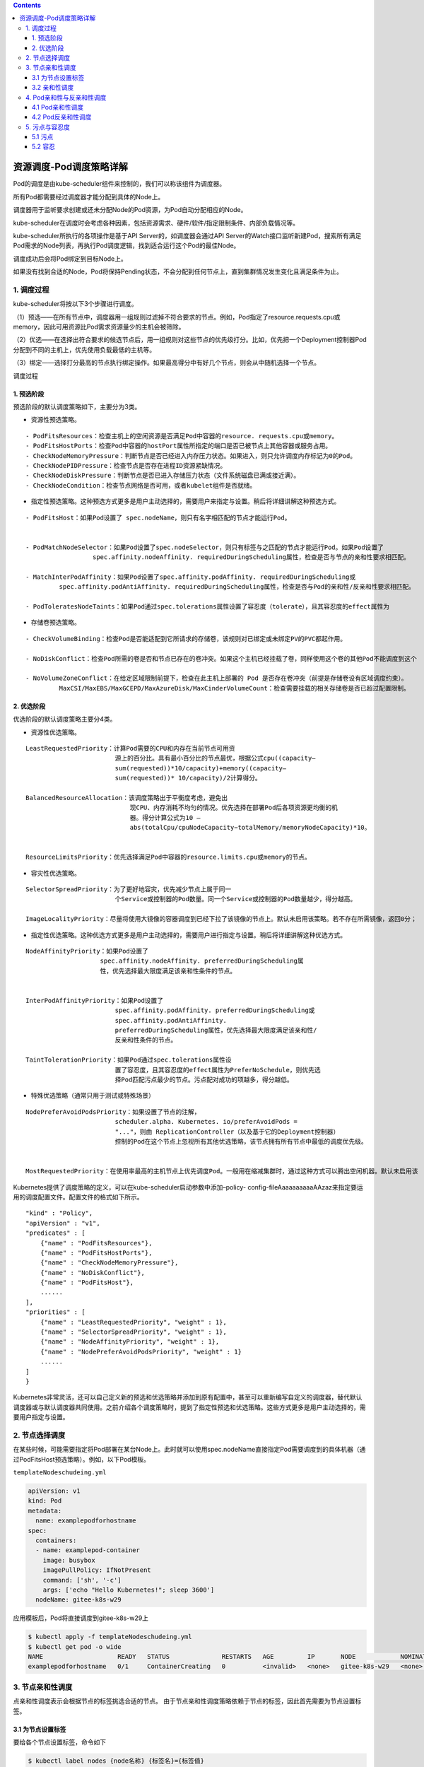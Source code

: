 .. contents::
   :depth: 3
..

资源调度-Pod调度策略详解
========================

Pod的调度是由kube-scheduler组件来控制的，我们可以称该组件为调度器。

所有Pod都需要经过调度器才能分配到具体的Node上。

调度器用于监听要求创建或还未分配Node的Pod资源，为Pod自动分配相应的Node。

kube-scheduler在调度时会考虑各种因素，包括资源需求、硬件/软件/指定限制条件、内部负载情况等。

kube-scheduler所执行的各项操作是基于API Server的，如调度器会通过API
Server的Watch接口监听新建Pod，搜索所有满足Pod需求的Node列表，再执行Pod调度逻辑，找到适合运行这个Pod的最佳Node。

调度成功后会将Pod绑定到目标Node上。

如果没有找到合适的Node，Pod将保持Pending状态，不会分配到任何节点上，直到集群情况发生变化且满足条件为止。

1. 调度过程
-----------

kube-scheduler将按以下3个步骤进行调度。

（1）预选——在所有节点中，调度器用一组规则过滤掉不符合要求的节点。例如，Pod指定了resource.requests.cpu或memory，因此可用资源比Pod需求资源量少的主机会被筛除。

（2）优选——在选择出符合要求的候选节点后，用一组规则对这些节点的优先级打分。比如，优先把一个Deployment控制器Pod分配到不同的主机上，优先使用负载最低的主机等。

（3）绑定——选择打分最高的节点执行绑定操作。如果最高得分中有好几个节点，则会从中随机选择一个节点。

调度过程

.. image:: ../../_static/image-20220419155639011.png

1. 预选阶段
~~~~~~~~~~~

预选阶段的默认调度策略如下，主要分为3类。

-  资源性预选策略。

::

   - PodFitsResources：检查主机上的空闲资源是否满足Pod中容器的resource. requests.cpu或memory。
   - PodFitsHostPorts：检查Pod中容器的hostPort属性所指定的端口是否已被节点上其他容器或服务占用。
   - CheckNodeMemoryPressure：判断节点是否已经进入内存压力状态。如果进入，则只允许调度内存标记为0的Pod。
   - CheckNodePIDPressure：检查节点是否存在进程ID资源紧缺情况。
   - CheckNodeDiskPressure：判断节点是否已进入存储压力状态（文件系统磁盘已满或接近满）。
   - CheckNodeCondition：检查节点网络是否可用，或者kubelet组件是否就绪。

-  指定性预选策略。这种预选方式更多是用户主动选择的，需要用户来指定与设置。稍后将详细讲解这种预选方式。

::

   - PodFitsHost：如果Pod设置了 spec.nodeName，则只有名字相匹配的节点才能运行Pod。


   - PodMatchNodeSelector：如果Pod设置了spec.nodeSelector，则只有标签与之匹配的节点才能运行Pod。如果Pod设置了
                     spec.affinity.nodeAffinity. requiredDuringScheduling属性，检查是否与节点的亲和性要求相匹配。

   - MatchInterPodAffinity：如果Pod设置了spec.affinity.podAffinity. requiredDuringScheduling或
            spec.affinity.podAntiAffinity. requiredDuringScheduling属性，检查是否与Pod的亲和性/反亲和性要求相匹配。

   - PodToleratesNodeTaints：如果Pod通过spec.tolerations属性设置了容忍度（tolerate），且其容忍度的effect属性为                NoSchedule或NoExecute，则检查Pod是否能容忍节点上的污点（taint）。

-  存储卷预选策略。

::

   - CheckVolumeBinding：检查Pod是否能适配到它所请求的存储卷，该规则对已绑定或未绑定PV的PVC都起作用。

   - NoDiskConflict：检查Pod所需的卷是否和节点已存在的卷冲突。如果这个主机已经挂载了卷，同样使用这个卷的其他Pod不能调度到这个            主机上，仅限于GCE PD、AWS EBS、Ceph RBD以及iSCSI。

   - NoVolumeZoneConflict：在给定区域限制前提下，检查在此主机上部署的 Pod 是否存在卷冲突（前提是存储卷设有区域调度约束）。
            MaxCSI/MaxEBS/MaxGCEPD/MaxAzureDisk/MaxCinderVolumeCount：检查需要挂载的相关存储卷是否已超过配置限制。

2. 优选阶段
~~~~~~~~~~~

优选阶段的默认调度策略主要分4类。

-  资源性优选策略。

::

   LeastRequestedPriority：计算Pod需要的CPU和内存在当前节点可用资
                           源上的百分比。具有最小百分比的节点最优，根据公式cpu((capacity–
                           sum(requested))*10/capacity)+memory((capacity–
                           sum(requested))* 10/capacity)/2计算得分。

   BalancedResourceAllocation：该调度策略出于平衡度考虑，避免出
                               现CPU、内存消耗不均匀的情况。优先选择在部署Pod后各项资源更均衡的机
                               器。得分计算公式为10 –
                               abs(totalCpu/cpuNodeCapacity−totalMemory/memoryNodeCapacity)*10。
                              

   ResourceLimitsPriority：优先选择满足Pod中容器的resource.limits.cpu或memory的节点。

-  容灾性优选策略。

::

   SelectorSpreadPriority：为了更好地容灾，优先减少节点上属于同一
                           个Service或控制器的Pod数量。同一个Service或控制器的Pod数量越少，得分越高。
                           
   ImageLocalityPriority：尽量将使用大镜像的容器调度到已经下拉了该镜像的节点上。默认未启用该策略。若不存在所需镜像，返回0分；                        若存在镜像，镜像越大，得分越高。 

-  指定性优选策略。这种优选方式更多是用户主动选择的，需要用户进行指定与设置。稍后将详细讲解这种优选方式。

::

   NodeAffinityPriority：如果Pod设置了
                       spec.affinity.nodeAffinity. preferredDuringScheduling属
                       性，优先选择最大限度满足该亲和性条件的节点。
                       
                       
   InterPodAffinityPriority：如果Pod设置了
                           spec.affinity.podAffinity. preferredDuringScheduling或
                           spec.affinity.podAntiAffinity.
                           preferredDuringScheduling属性，优先选择最大限度满足该亲和性/
                           反亲和性条件的节点。
                           
   TaintTolerationPriority：如果Pod通过spec.tolerations属性设
                           置了容忍度，且其容忍度的effect属性为PreferNoSchedule，则优先选
                           择Pod匹配污点最少的节点。污点配对成功的项越多，得分越低。

-  特殊优选策略（通常只用于测试或特殊场景）

::

   NodePreferAvoidPodsPriority：如果设置了节点的注解，
                           scheduler.alpha. Kubernetes. io/preferAvoidPods =
                           "..."，则由 ReplicationController（以及基于它的Deployment控制器）
                           控制的Pod在这个节点上忽视所有其他优选策略，该节点拥有所有节点中最低的调度优先级。
                           
                           
   MostRequestedPriority：在使用率最高的主机节点上优先调度Pod。一般用在缩减集群时，通过这种方式可以腾出空闲机器。默认未启用该                       策略。EqualPriorityMap：将所有节点设置为相同的优先级。默认未启用该策略。

Kubernetes提供了调度策略的定义，可以在kube-scheduler启动参数中添加–policy-
config-fileAaaaaaaaaaAAzaz来指定要运用的调度配置文件。配置文件的格式如下所示。

::

   "kind" : "Policy",
   "apiVersion" : "v1",
   "predicates" : [
       {"name" : "PodFitsResources"},
       {"name" : "PodFitsHostPorts"},
       {"name" : "CheckNodeMemoryPressure"},
       {"name" : "NoDiskConflict"},
       {"name" : "PodFitsHost"},
       ......
   ],
   "priorities" : [
       {"name" : "LeastRequestedPriority", "weight" : 1},
       {"name" : "SelectorSpreadPriority", "weight" : 1},
       {"name" : "NodeAffinityPriority", "weight" : 1},
       {"name" : "NodePreferAvoidPodsPriority", "weight" : 1}
       ......
   ]
   }

Kubernetes非常灵活，还可以自己定义新的预选和优选策略并添加到原有配置中，甚至可以重新编写自定义的调度器，替代默认调度器或与默认调度器共同使用。之前介绍各个调度策略时，提到了指定性预选和优选策略。这些方式更多是用户主动选择的，需要用户指定与设置。

2. 节点选择调度
---------------

在某些时候，可能需要指定将Pod部署在某台Node上。此时就可以使用spec.nodeName直接指定Pod需要调度到的具体机器（通过PodFitsHost预选策略）。例如，以下Pod模板。

``templateNodeschudeing.yml``

.. code:: yaml

   apiVersion: v1
   kind: Pod
   metadata:
     name: examplepodforhostname
   spec:
     containers:
     - name: examplepod-container
       image: busybox
       imagePullPolicy: IfNotPresent
       command: ['sh', '-c']
       args: ['echo "Hello Kubernetes!"; sleep 3600']
     nodeName: gitee-k8s-w29

应用模板后，Pod将直接调度到gitee-k8s-w29上

.. code:: shell

   $ kubectl apply -f templateNodeschudeing.yml
   $ kubectl get pod -o wide
   NAME                    READY   STATUS              RESTARTS   AGE         IP       NODE            NOMINATED NODE   READINESS GATES
   examplepodforhostname   0/1     ContainerCreating   0          <invalid>   <none>   gitee-k8s-w29   <none>           <none>

3. 节点亲和性调度
-----------------

点亲和性调度表示会根据节点的标签挑选合适的节点。
由于节点亲和性调度策略依赖于节点的标签，因此首先需要为节点设置标签。

3.1 为节点设置标签
~~~~~~~~~~~~~~~~~~

要给各个节点设置标签，命令如下

.. code:: shell

   $ kubectl label nodes {node名称} {标签名}={标签值}

例如以下命令。

.. code:: shell

   $ kubectl label nodes gitee-k8s-w29 disktype=ssd

使用以下命令可以删除定义的标签。

.. code:: shell

   $ kubectl label nodes gitee-k8s-w29 disktype-

设置完成后可以通过\ ``$ kubectl describe node gitee-k8s-w29``\ 命令查看标签配置情况

.. code:: shell

   $ kubectl describe node gitee-k8s-w29
   Name:               gitee-k8s-w29
   Roles:              <none>
   Labels:             beta.kubernetes.io/arch=amd64
                       beta.kubernetes.io/os=linux
                       disktype=ssd
                       kubernetes.io/arch=amd64
                       kubernetes.io/hostname=gitee-k8s-w29
                       kubernetes.io/os=linux

除了自己定义的标签之外，Kubernetes还会为每个节点自动生成系统级标签。

-  Kubernetes.io/hostname：机器名称，例如，gitee-k8s-w29。
-  Kubernetes.io/os：系统名称，例如，Linux/Windows。
-  Kubernetes.io/arch：架构名称，例如，amd64。

只有使用公有云厂商自家的Kubernetes时才会有以下标签，私有Kubernetes集群没有这些标签。

-  failure-domain.beta.Kubernetes.io/region：地域名称。
-  failure-domain.beta.Kubernetes.io/zone：地域下的区域名称。
-  beta.Kubernetes.io/instance-type：使用的cloudprovider名称。

3.2 亲和性调度
~~~~~~~~~~~~~~

在某些时候，可能需要将Pod调度到指定类型的节点中。

通过spec.nodeSelector或spec.affinity.nodeAffinity.requiredDuringScheduling可以将Pod调度
到拥有指定标签的节点上（通过PodMatchNodeSelector预选策略），这种方式属于硬亲和性调度，是强制性的，节点不允许调度到不符合条件的机器上。

为了看看如何通过spec.nodeSelector将Pod调度到有指定标签的节点上，首先，创建以下模板。

.. code:: shell

   $ kubectl label nodes gitee-k8s-w29 disktype=ssd
   $ kubectl label nodes gitee-k8s-w29 env=prd

``example-scheduingv1.yml``

.. code:: yaml

   apiVersion: v1
   kind: Pod
   metadata:
     name: examplefornodeselector
   spec:
     containers:
     - name: nginx
       image: nginx
       imagePullPolicy: IfNotPresent
     nodeSelector:
       disktype: ssd
       env: prd

.. code:: bash

   $ kubectl apply -f example-scheduingv1.yml
   $ kubectl get pod -o wide
   NAME                     READY   STATUS    RESTARTS   AGE   IP            NODE            NOMINATED NODE   READINESS GATES
   examplefornodeselector   1/1     Running   0          93s   10.0.24.101   gitee-k8s-w29   <none>           <none>

除了spec.nodeSelector之外，还可以通过spec.affinity.nodeAffinity.requiredDuringScheduling
将 Pod
调度到有指定标签的节点上。它们的主要区别在于，spec.affinity.nodeAffinity.requiredDuringScheduling可以设置更复杂的表达式。

例如，之前提到的In、NotIn、Exists、DoesNotExist等属性。

requiredDuringScheduling有两种用法，

一种是requiredDuringScheduling RequiredDuringExecution，

另一种是requiredDuringSchedulingIgnored DuringExecution。

两者都可以将Pod调度到存在指定标签的节点上，但区别在于，前者Pod调度成功运行后，如果节点标
签发生变化而不再满足条件，Pod将会被驱逐出节点，而后者仍会在节点上运行。

还可以通过spec.affinity.nodeAffinity.preferredDuringScheduling属性来指定节点标签，优先选择最大限度满足该亲和性条件的节点（通过NodeAffinityPriority优选策略）。这种方式属于软亲和性调度，是非强制性的。节点根据优先级的得分情况可能会也可能不会调度到不符合条件的机器上。

为了创建有亲和性条件的Pod，首先，创建以下模板。

``examplefornodeaffinity.yml``

.. code:: yaml

   apiVersion: v1
   kind: Pod
   metadata:
     name: examplefornodeaffinity
   spec:
     containers:
     - name: nginx
       image: nginx
       imagePullPolicy: IfNotPresent
     affinity:
       nodeAffinity:
         requiredDuringSchedulingIgnoredDuringExecution:
           nodeSelectorTerms:
           - matchExpressions:
             - {key: env, operator: In, values: [prd]}
             - {key: cpu, operator: NotIn, values: [4core]}
         preferredDuringSchedulingIgnoredDuringExecution:
         - weight: 1
           preference:
             matchExpressions:
             - {key: disktype, operator: In, values: [ssd,flash]}

这里我们\ **通过nodeAffinity.requiredDuringSchedulingIgnoredDuringExecution设置了硬亲和性条件，寻找env标签取值在prd内，cpu标签取值不在4core内的节点。**

**然后通过nodeAffinity.preferredDuringSchedulingIgnoredDuringExecution设置软亲和性条件，优先寻找disktype在ssd/flash内的节点。**

其中，weight字段表示相对于其他软亲和性条件的优先级比值，取值范围为
1～100，因为目前我们只 设置了一个软亲和性条件，所以填写任意值均可。

应用该模板后，其调度过程将如图所示。k8snode1 的标签由于不符合required
DuringScheduling条件，在预选阶段就会被筛除。然后对k8snode2和k8snode3进行优先级选择，根据preferredDuringScheduling的设置，k8snode3满足这个条件，因此将获得最高优先级，Pod调度到k8snode3上的概率更大。

调度过程

.. image:: ../../_static/image-20220419180503523.png

4. Pod亲和性与反亲和性调度
--------------------------

4.1 Pod亲和性调度
~~~~~~~~~~~~~~~~~

**有些时候，需要将某些Pod与正在运行的已具有某些特质的Pod调度到一起，因此就需要使用Pod亲和性调度方式。**

通过spec.affinity.podAffinity.requiredDuringScheduling可将Pod调度到带有指定标签的Pod节点上（通过MatchInterPodAffinity预选策略）。

requiredDuring Scheduling有两种用法

-  requiredDuringSchedulingRequiredDuringExecution，

-  requiredDuringSchedulingIgnoredDuringExecution。

两者都可以将Pod调度到存在指定标签的Pod节点上，区别在于，前者Pod调度成功运行后，如果节点上已
有Pod的标签发生变化且不再满足条件，Pod将会被驱逐出节点，而后者仍会在节点上运行。

另外，还可以通过spec.affinity.podAffinity.preferredDuringScheduling属性来指定节
点上 Pod 的标签，优先选择最大限度满足该亲和性条件的节点（通过
InterPodAffinityPriority优选策略）。这种方式属于软亲和性调度，是非强制性的。

节点根据优先级得分情况，可能会也可能不会调度到不符合条件的机器上。

假设现在各个机器上Pod的标签情况如图所示。appType: Log
表示它是一个收集系统日志的应用，appType:
SystemClean表示它是一个定期清理系统垃圾的应用。

各个机器上的Pod标签

.. image:: ../../_static/image-20220420100144485.png

现在我们需要创建一个Pod，如果它会和系统交互并产生影响，就必须和能收集系统日志的Pod部署到一起。因为读Pod也会生成一定数量的系统垃圾，所以需要优先和能定期清理垃圾的Pod部署在一起。

为了创建具有Pod亲和性条件的Pod，创建以下模板。

``exampleforpodaffinity.yml``

.. code:: yaml

   apiVersion: v1
   kind: Pod
   metadata:
     name: exampleforpodaffinity
   spec:
     containers:
     - name: nginx
       image: nginx
       imagePullPolicy: IfNotPresent
     affinity:
       # pod亲和性
       podAffinity:
         # 硬亲和性条件
         requiredDuringSchedulingIgnoredDuringExecution:
         - labelSelector:
             matchExpressions:
               - {key: appType, operator: In, values: [Log]}
           topologyKey: 'Kubernetes.io/hostname'
         # 软亲和性条件
         preferredDuringSchedulingIgnoredDuringExecution:
         - weight: 1
           podAffinityTerm:
             labelSelector:
               matchExpressions:
                 - {key: appType, operator: In, values: [SystemClean]}
             topologyKey: 'Kubernetes.io/hostname'

这里通过podAffinity.requiredDuringSchedulingIgnoredDuringExecution设置了硬亲和性条件，寻找appType标签取值在Log内的Pod。

然后通过nodeAffinity.
preferredDuringSchedulingIgnoredDuringExecution设置了软亲和性条件，优先寻找appType在SystemClean内的Pod。

其中，weight字段表示相对于其他软亲和性条件的优先级比例，取值范围为1～100。因为目前我们只设置了一个软亲和性条件，所以填写任意值均可。

值得注意的是，对于Pod亲和性，无论是硬亲和性还是软亲和性都设置了topologyKey属性，把该属性设置为节点的标签名称。

如果满足Pod亲和性条件，则将Pod调度到和已有 Pod
的所在节点拥有相同节点标签的机器上。

这里使用了系统标签Kubernetes.io/
hostname（主机名称），它表示如果满足亲和性条件，则会
将Pod调度到和已有Pod所在节点的Kubernetes.io/hostname标签值相同的节点上。

换句话说，会将该Pod调度到同一台机器上。

也可以将topologyKey设置为之前示例中使用的disktype节点标签等，如果满足亲和性条件，就会将Pod调度到与
disktype一致的节点上，但这些节点也可能有多个。

应用该模板后，其调度过程将如下图 所示。

k8snode3 的标签由于不符合required
DuringScheduling条件，因此在预选阶段就会被筛除。

然后对k8snode1和k8snode2进行优先级选择，根据preferredDuringScheduling的设置，k8snode2满足这个条件，因此将获得最高优先级，Pod调度到k8snode2上的概率更大。

调度过程

.. image:: ../../_static/image-20220420101531071.png

4.2 Pod反亲和性调度
~~~~~~~~~~~~~~~~~~~

当不能将某些Pod与正在运行的已具有某些特质的Pod调度到一起时，就需要使用Pod反亲和性调度方式。

Pod反亲和性调度和Pod亲和性调度的作用恰恰相反。

Pod反亲和性使用podAntiAffinity属性来定义，而在podAntiAffinity内部，其子属性定义方式和podAffinity一模一样。

假设现在各个机器上Pod的标签情况如图所示。

security: level3表示它是一个安全级别非常高的应用，appType:
BigdataCaculate表示它是大数据计
算应用，可能会随时消耗全部的CPU或内存资源。

各个机器上的Pod标签

.. image:: ../../_static/image-20220420101741633.png

现在我们需要创建一个Pod。假设由于公司政策，其他任何Pod都不允许和安全等级高于3的应用部署到一起。

而因为大数据应用太消耗节点的CPU或内存资源，所以不推荐与它们部署在一起。

为了创建具有Pod反亲和性条件的Pod，创建以下模板。

``exampleforpodantiaffinity.yml``

.. code:: yaml

   apiVersion: v1
   kind: Pod
   metadata:
     name: exampleforpodantiaffinity
   spec:
     containers:
     - name: nginx
       image: nginx
       imagePullPolicy: IfNotPresent
     affinity:
       # pod反亲和性
       podAntiAffinity:
         # 硬反亲和性条件
         requiredDuringSchedulingIgnoredDuringExecution:
         - labelSelector:
           matchExpressions:
             - {key: security, operator: In, values: [level3]}
           topologyKey: 'Kubernetes.io/hostname'
         # 软反亲和性条件
         preferredDuringSchedulingIgnoredDuringExecution:
         - weight: 1
           podAffinityTerm:
             labelSelector:
               matchExpressions:
               - {key: appType, operator: In, values: [BigdataCaculate]}
             topologyKey: 'Kubernetes.io/hostname'

应用该模板后，其调度过程将如下图所示。k8snode2 的标签因为满足required
DuringScheduling的反亲和条件，所以在预选阶段就会被筛除。

然后对k8snode1和k8snode3进行优先级选择，根据preferredDuringScheduling的设置，k8snode3不满足反亲和条件，因此它将获得最高优先级，Pod调度到k8snode3上的概率更大。

调度过程

.. image:: ../../_static/image-20220420102727547.png

**注意：在Pod亲和性与反亲和性调度过程中会涉及大量调度运算，这会显著减慢在大型集群中的调度。不建议在大于几百个节点的集群中使用它们。**

5. 污点与容忍度
---------------

5.1 污点
~~~~~~~~

顾名思义，污点表示一个节点上存在不良状况。污点会影响Pod的调度，其定义方式如下。

::

   $ kubectl taint node {节点名称} {污点名称}={污点值}:{污点的影响}

污点名称及污点值类似于标签，也是一种键值对形式。污点的影响一共有3种。

-  NoExecute：不将Pod调度到具备该污点的机器上。如果Pod已经在某台机器上运行，且设置了NoExecute污点，则不能容忍该污点的Pod将会被驱逐。
-  NoSchedule：不将Pod调度到具备该污点的机器上。对于已运行的Pod不会驱逐。
-  PreferNoSchedule：不推荐将Pod调度到具备该污点的机器上。

前两种影响会触发
PodToleratesNodeTaints预选策略，最后一种影响会触发TaintTolerationPriority优选策略。

例如，可以给其中一台机器添加污点。

.. code:: shell

   $ kubectl taint node gitee-k8s-w29 restart=hourly:NoSchedule

可以通过以下命令删除污点。

.. code:: shell

   $ kubectl taint node gitee-k8s-w29 restart:NoSchedule-

设置完成后可以通过\ ``$ kubectl describe node gitee-k8s-w29``\ 命令查看污点配置情况。

.. code:: shell

   $ kubectl describe node gitee-k8s-w29
   Name:               gitee-k8s-w29
   Roles:              <none>
   Labels:             beta.kubernetes.io/arch=amd64
                       beta.kubernetes.io/os=linux
                       kubernetes.io/arch=amd64
                       kubernetes.io/hostname=gitee-k8s-w29
                       kubernetes.io/os=linux
   Annotations:        io.cilium.network.ipv4-cilium-host: 10.0.24.248
                       io.cilium.network.ipv4-health-ip: 10.0.24.23
                       io.cilium.network.ipv4-pod-cidr: 10.0.24.0/24
                       kubeadm.alpha.kubernetes.io/cri-socket: /var/run/dockershim.sock
                       node.alpha.kubernetes.io/ttl: 0
                       volumes.kubernetes.io/controller-managed-attach-detach: true
   CreationTimestamp:  Mon, 18 Apr 2022 11:32:49 +0800

   Taints:             restart=hourly:NoSchedule

除了自定义的污点之外，Kubernetes还会根据各个节点的当前运行情况，自动生成系统级的污点。

-  node.Kubernetes.io/not-ready：节点还没有准备好，对应节点状态的Ready值为False。
-  node.Kubernetes.io/unreachable：节点控制器无法访问节点，对应节点状态的Ready值为Unknown。
-  node.Kubernetes.io/out-of-disk：节点磁盘空间不足。
-  node.Kubernetes.io/memory-pressure：节点存在内存压力。
-  node.Kubernetes.io/disk-pressure：节点磁盘存在压力。
-  node.Kubernetes.io/network-unavailable：节点网络不可用。
-  node.Kubernetes.io/unschedulable：节点不可被调度。
-  node.cloudprovider.Kubernetes.io/uninitialized：节点还未初始化完毕。

在接下来的示例中，各个节点的污点配置如下所示。

其中，k8snode2有每小时重启的不稳定状况，所以不将Pod调度到该机器上；

k8snode3处于开机维护状态，也不将Pod调度到该机器上；

k8snode4的硬盘非常差，不推荐将Pod调度到该机器上。

+-----+------------------+------------------+--------------------------+
| k8  | k8snode2         | k8snode3         | k8snode4                 |
| sno |                  |                  |                          |
| de1 |                  |                  |                          |
+=====+==================+==================+==========================+
| 无  | restart=h        | isMaintai        | diskSpeed=v              |
| 污  | ourly:NoSchedule | n=true:NoExecute | erySlow:PreferNoSchedule |
| 点  |                  |                  |                          |
+-----+------------------+------------------+--------------------------+

如果此时定义一个任意的Pod，其调度过程将如下图所示。

k8snode2和k8snode3因为存在污点，所以在预选阶段就会被筛除。

**然后对k8snode1和k8snode4进行优先级选择，由于k8snode4存在不推荐的污点，因此k8snode1将获得最高优先级，**
**Pod调度到k8snode1上的概率更大。**

调度过程

.. image:: ../../_static/image-20220420105332814.png

5.2 容忍
~~~~~~~~

创建设置了容忍度的Pod模板。

``examplefortolerations.yml``

.. code:: yaml

   apiVersion: v1
   kind: Pod
   metadata:
     name: examplefortolerations
   spec:
     containers:
     - name: nginx
       image: nginx
       imagePullPolicy: IfNotPresent
     tolerations:
     - key: "restart"
       operator: "Equal"
       value: "hourly"
       effect: "NoSchedule"
     - key: "isMaintain"
       operator: "Equal"
       value: "true"
       effect: "NoExecute"
       tolerationSeconds: 3600

这里tolerations定义了两个容忍度。

第一个容忍的污点为restart，operator为Equal，value为hourly，effect为NoSchedule。

这表示可以容忍restart等于hourly且影响为NoSchedule的污点。

第二个污点的定义与此类似，但增加了一个tolerationSeconds属性，表示可以容忍污点3600s。

如果Pod调度到了k8snode3上，由于它对isMaintain=true:NoExecute污点的容忍度为3600s，假设超过这个时间k8snode3还处于维护状态，没有清除该污点，则Pod会被驱逐。

应用该模板创建Pod后，其调度过程如下图所示。因为已容忍k8snode2和k8snode3上的污点，所以在预选阶段Pod不会被筛除。

由于k8snode1不存在污点，因此k8snode1将获得最高优先级，Pod调度到k8snode1上的概率更大。

调度过程

.. image:: ../../_static/image-20220420105748771.png

**容忍度设置一般用于DaemonSet控制器，因为DaemonSet控制器下的应用通常是为节点本身提供服务的。**

**另外，在创建DaemonSet控制器时，还会自动为DeamonSet控制器的Pod添加以下容忍度，以防止DaemonSet控制器被破坏。**

-  node.Kubernetes.io/unreachable:NoExecute
-  node.Kubernetes.io/not-ready:NoExecute
-  node.Kubernetes.io/memory-pressure:NoSchedule
-  node.Kubernetes.io/disk-pressure:NoSchedule
-  node.Kubernetes.io/out-of-disk:NoSchedule
-  node.Kubernetes.io/unschedulable:NoSchedule
-  node.Kubernetes.io/network-unavailable:NoSchedule
